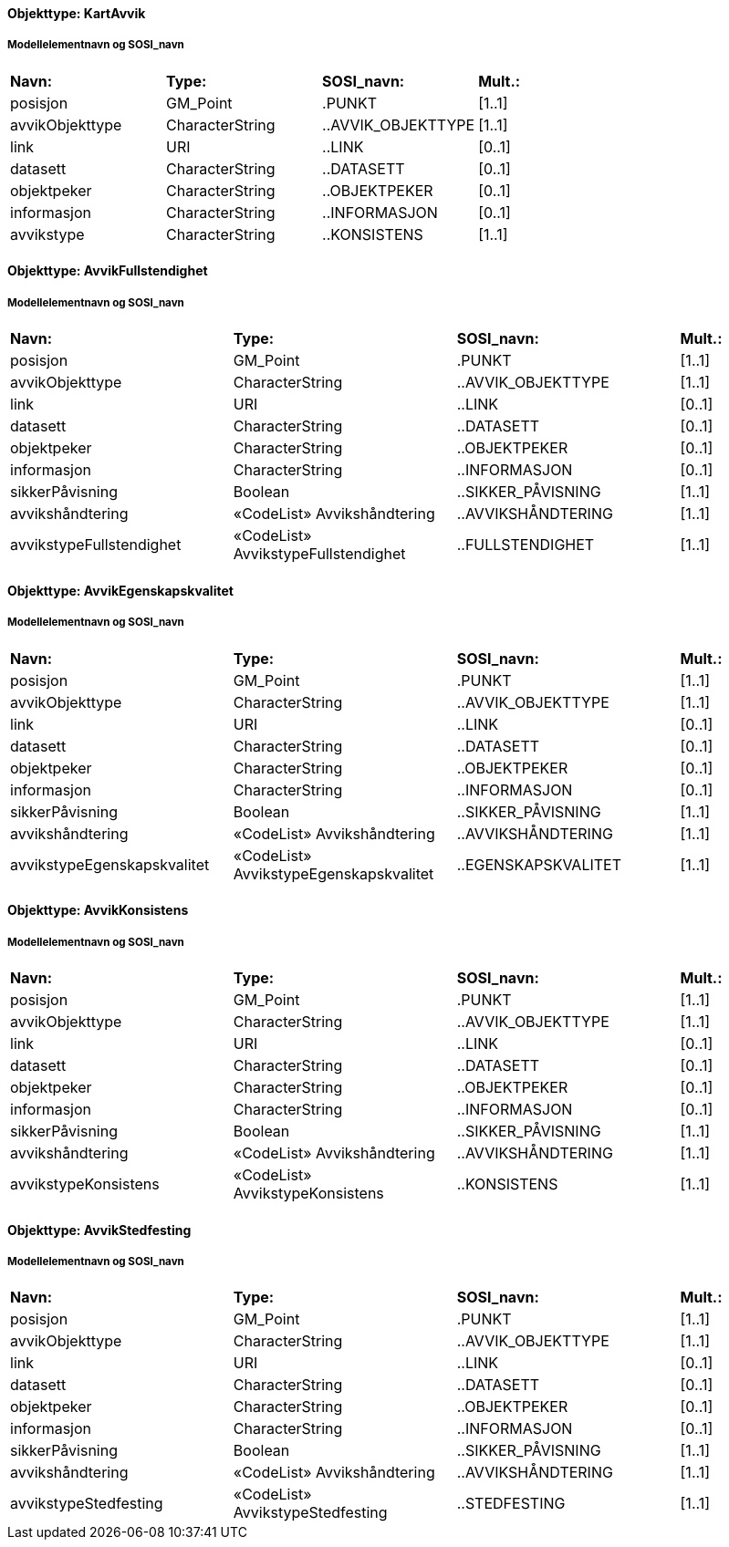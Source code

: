 // Start of SOSI-format
 
[discrete]
==== Objekttype: KartAvvik
 
[discrete]
===== Modellelementnavn og SOSI_navn
[cols="20,20,20,10"]
|===
|*Navn:* 
|*Type:* 
|*SOSI_navn:* 
|*Mult.:* 
 
|posisjon
|GM_Point
|.PUNKT
|[1..1]
 
|avvikObjekttype
|CharacterString
|..AVVIK_OBJEKTTYPE
|[1..1]
 
|link
|URI
|..LINK
|[0..1]
 
|datasett
|CharacterString
|..DATASETT
|[0..1]
 
|objektpeker
|CharacterString
|..OBJEKTPEKER
|[0..1]
 
|informasjon
|CharacterString
|..INFORMASJON
|[0..1]
 
|avvikstype
|CharacterString
|..KONSISTENS
|[1..1]
 
|===
 
[discrete]
==== Objekttype: AvvikFullstendighet
 
[discrete]
===== Modellelementnavn og SOSI_navn
[cols="20,20,20,10"]
|===
|*Navn:* 
|*Type:* 
|*SOSI_navn:* 
|*Mult.:* 
 
|posisjon
|GM_Point
|.PUNKT
|[1..1]
 
|avvikObjekttype
|CharacterString
|..AVVIK_OBJEKTTYPE
|[1..1]
 
|link
|URI
|..LINK
|[0..1]
 
|datasett
|CharacterString
|..DATASETT
|[0..1]
 
|objektpeker
|CharacterString
|..OBJEKTPEKER
|[0..1]
 
|informasjon
|CharacterString
|..INFORMASJON
|[0..1]
 
|sikkerPåvisning
|Boolean
|..SIKKER_PÅVISNING
|[1..1]
 
|avvikshåndtering
|«CodeList» Avvikshåndtering
|..AVVIKSHÅNDTERING
|[1..1]
 
|avvikstypeFullstendighet
|«CodeList» AvvikstypeFullstendighet
|..FULLSTENDIGHET
|[1..1]
 
|===
 
[discrete]
==== Objekttype: AvvikEgenskapskvalitet
 
[discrete]
===== Modellelementnavn og SOSI_navn
[cols="20,20,20,10"]
|===
|*Navn:* 
|*Type:* 
|*SOSI_navn:* 
|*Mult.:* 
 
|posisjon
|GM_Point
|.PUNKT
|[1..1]
 
|avvikObjekttype
|CharacterString
|..AVVIK_OBJEKTTYPE
|[1..1]
 
|link
|URI
|..LINK
|[0..1]
 
|datasett
|CharacterString
|..DATASETT
|[0..1]
 
|objektpeker
|CharacterString
|..OBJEKTPEKER
|[0..1]
 
|informasjon
|CharacterString
|..INFORMASJON
|[0..1]
 
|sikkerPåvisning
|Boolean
|..SIKKER_PÅVISNING
|[1..1]
 
|avvikshåndtering
|«CodeList» Avvikshåndtering
|..AVVIKSHÅNDTERING
|[1..1]
 
|avvikstypeEgenskapskvalitet
|«CodeList» AvvikstypeEgenskapskvalitet
|..EGENSKAPSKVALITET
|[1..1]
 
|===
 
[discrete]
==== Objekttype: AvvikKonsistens
 
[discrete]
===== Modellelementnavn og SOSI_navn
[cols="20,20,20,10"]
|===
|*Navn:* 
|*Type:* 
|*SOSI_navn:* 
|*Mult.:* 
 
|posisjon
|GM_Point
|.PUNKT
|[1..1]
 
|avvikObjekttype
|CharacterString
|..AVVIK_OBJEKTTYPE
|[1..1]
 
|link
|URI
|..LINK
|[0..1]
 
|datasett
|CharacterString
|..DATASETT
|[0..1]
 
|objektpeker
|CharacterString
|..OBJEKTPEKER
|[0..1]
 
|informasjon
|CharacterString
|..INFORMASJON
|[0..1]
 
|sikkerPåvisning
|Boolean
|..SIKKER_PÅVISNING
|[1..1]
 
|avvikshåndtering
|«CodeList» Avvikshåndtering
|..AVVIKSHÅNDTERING
|[1..1]
 
|avvikstypeKonsistens
|«CodeList» AvvikstypeKonsistens
|..KONSISTENS
|[1..1]
 
|===
 
[discrete]
==== Objekttype: AvvikStedfesting
 
[discrete]
===== Modellelementnavn og SOSI_navn
[cols="20,20,20,10"]
|===
|*Navn:* 
|*Type:* 
|*SOSI_navn:* 
|*Mult.:* 
 
|posisjon
|GM_Point
|.PUNKT
|[1..1]
 
|avvikObjekttype
|CharacterString
|..AVVIK_OBJEKTTYPE
|[1..1]
 
|link
|URI
|..LINK
|[0..1]
 
|datasett
|CharacterString
|..DATASETT
|[0..1]
 
|objektpeker
|CharacterString
|..OBJEKTPEKER
|[0..1]
 
|informasjon
|CharacterString
|..INFORMASJON
|[0..1]
 
|sikkerPåvisning
|Boolean
|..SIKKER_PÅVISNING
|[1..1]
 
|avvikshåndtering
|«CodeList» Avvikshåndtering
|..AVVIKSHÅNDTERING
|[1..1]
 
|avvikstypeStedfesting
|«CodeList» AvvikstypeStedfesting
|..STEDFESTING
|[1..1]
 
|===
// End of SOSI-format
